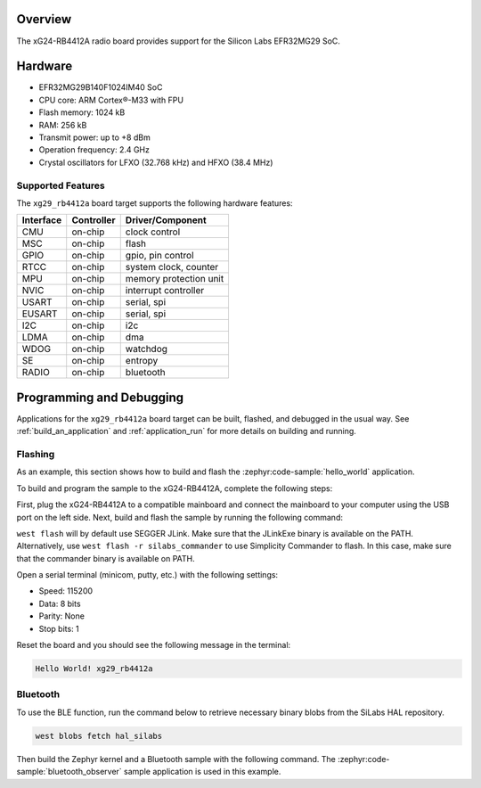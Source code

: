 .. zephyr:board:: xg29_rb4412a

Overview
********

The xG24-RB4412A radio board provides support for the Silicon Labs EFR32MG29 SoC.

Hardware
********

- EFR32MG29B140F1024IM40 SoC
- CPU core: ARM Cortex®-M33 with FPU
- Flash memory: 1024 kB
- RAM: 256 kB
- Transmit power: up to +8 dBm
- Operation frequency: 2.4 GHz
- Crystal oscillators for LFXO (32.768 kHz) and HFXO (38.4 MHz)

Supported Features
==================

The ``xg29_rb4412a`` board target supports the following hardware features:

+-----------+------------+------------------------+
| Interface | Controller | Driver/Component       |
+===========+============+========================+
| CMU       | on-chip    | clock control          |
+-----------+------------+------------------------+
| MSC       | on-chip    | flash                  |
+-----------+------------+------------------------+
| GPIO      | on-chip    | gpio, pin control      |
+-----------+------------+------------------------+
| RTCC      | on-chip    | system clock, counter  |
+-----------+------------+------------------------+
| MPU       | on-chip    | memory protection unit |
+-----------+------------+------------------------+
| NVIC      | on-chip    | interrupt controller   |
+-----------+------------+------------------------+
| USART     | on-chip    | serial, spi            |
+-----------+------------+------------------------+
| EUSART    | on-chip    | serial, spi            |
+-----------+------------+------------------------+
| I2C       | on-chip    | i2c                    |
+-----------+------------+------------------------+
| LDMA      | on-chip    | dma                    |
+-----------+------------+------------------------+
| WDOG      | on-chip    | watchdog               |
+-----------+------------+------------------------+
| SE        | on-chip    | entropy                |
+-----------+------------+------------------------+
| RADIO     | on-chip    | bluetooth              |
+-----------+------------+------------------------+

Programming and Debugging
*************************

Applications for the ``xg29_rb4412a`` board target can be built, flashed, and debugged in the
usual way. See :ref:`build_an_application` and :ref:`application_run` for more details on
building and running.

Flashing
========

As an example, this section shows how to build and flash the :zephyr:code-sample:`hello_world`
application.

To build and program the sample to the xG24-RB4412A, complete the following steps:

First, plug the xG24-RB4412A to a compatible mainboard and connect the mainboard to your computer
using the USB port on the left side.
Next, build and flash the sample by running the following command:

.. zephyr-app-commands::
   :zephyr-app: samples/hello_world
   :board: xg29_rb4412a
   :goals: build flash

``west flash`` will by default use SEGGER JLink. Make sure that the JLinkExe binary is available on
the PATH. Alternatively, use ``west flash -r silabs_commander`` to use Simplicity Commander to flash.
In this case, make sure that the commander binary is available on PATH.

Open a serial terminal (minicom, putty, etc.) with the following settings:

- Speed: 115200
- Data: 8 bits
- Parity: None
- Stop bits: 1

Reset the board and you should see the following message in the terminal:

.. code-block:: console

   Hello World! xg29_rb4412a

Bluetooth
=========

To use the BLE function, run the command below to retrieve necessary binary
blobs from the SiLabs HAL repository.

.. code-block:: console

   west blobs fetch hal_silabs

Then build the Zephyr kernel and a Bluetooth sample with the following
command. The :zephyr:code-sample:`bluetooth_observer` sample application is used in
this example.

.. zephyr-app-commands::
   :zephyr-app: samples/bluetooth/observer
   :board: xg29_rb4412a
   :goals: build
